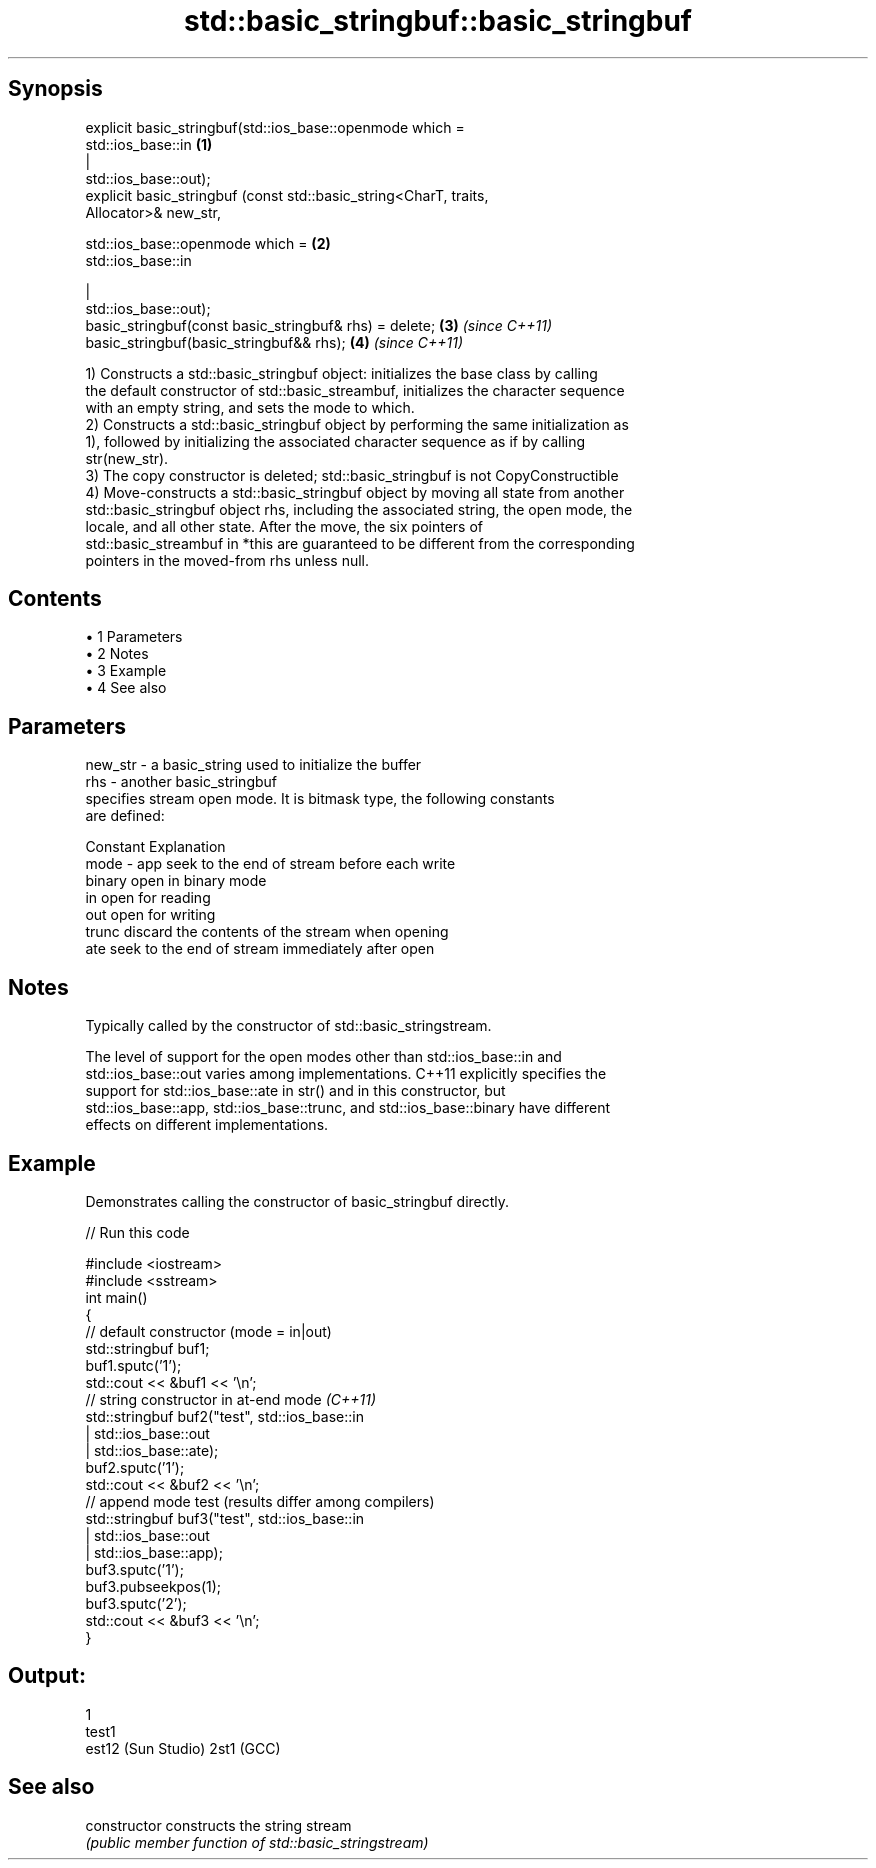 .TH std::basic_stringbuf::basic_stringbuf 3 "Apr 19 2014" "1.0.0" "C++ Standard Libary"
.SH Synopsis
   explicit basic_stringbuf(std::ios_base::openmode which =
   std::ios_base::in                                                  \fB(1)\fP
                                                          |
   std::ios_base::out);
   explicit basic_stringbuf (const std::basic_string<CharT, traits,
   Allocator>& new_str,

                             std::ios_base::openmode which =          \fB(2)\fP
   std::ios_base::in

                                                           |
   std::ios_base::out);
   basic_stringbuf(const basic_stringbuf& rhs) = delete;              \fB(3)\fP \fI(since C++11)\fP
   basic_stringbuf(basic_stringbuf&& rhs);                            \fB(4)\fP \fI(since C++11)\fP

   1) Constructs a std::basic_stringbuf object: initializes the base class by calling
   the default constructor of std::basic_streambuf, initializes the character sequence
   with an empty string, and sets the mode to which.
   2) Constructs a std::basic_stringbuf object by performing the same initialization as
   1), followed by initializing the associated character sequence as if by calling
   str(new_str).
   3) The copy constructor is deleted; std::basic_stringbuf is not CopyConstructible
   4) Move-constructs a std::basic_stringbuf object by moving all state from another
   std::basic_stringbuf object rhs, including the associated string, the open mode, the
   locale, and all other state. After the move, the six pointers of
   std::basic_streambuf in *this are guaranteed to be different from the corresponding
   pointers in the moved-from rhs unless null.

.SH Contents

     • 1 Parameters
     • 2 Notes
     • 3 Example
     • 4 See also

.SH Parameters

   new_str - a basic_string used to initialize the buffer
   rhs     - another basic_stringbuf
             specifies stream open mode. It is bitmask type, the following constants
             are defined:

             Constant Explanation
   mode    - app      seek to the end of stream before each write
             binary   open in binary mode
             in       open for reading
             out      open for writing
             trunc    discard the contents of the stream when opening
             ate      seek to the end of stream immediately after open

.SH Notes

   Typically called by the constructor of std::basic_stringstream.

   The level of support for the open modes other than std::ios_base::in and
   std::ios_base::out varies among implementations. C++11 explicitly specifies the
   support for std::ios_base::ate in str() and in this constructor, but
   std::ios_base::app, std::ios_base::trunc, and std::ios_base::binary have different
   effects on different implementations.

.SH Example

   Demonstrates calling the constructor of basic_stringbuf directly.

   
// Run this code

 #include <iostream>
 #include <sstream>
  
 int main()
 {
     // default constructor (mode = in|out)
     std::stringbuf buf1;
     buf1.sputc('1');
     std::cout << &buf1 << '\\n';
  
     // string constructor in at-end mode \fI(C++11)\fP
     std::stringbuf buf2("test", std::ios_base::in
                               | std::ios_base::out
                               | std::ios_base::ate);
     buf2.sputc('1');
     std::cout << &buf2 << '\\n';
  
     // append mode test (results differ among compilers)
     std::stringbuf buf3("test", std::ios_base::in
                               | std::ios_base::out
                               | std::ios_base::app);
     buf3.sputc('1');
     buf3.pubseekpos(1);
     buf3.sputc('2');
     std::cout << &buf3 << '\\n';
 }

.SH Output:

 1
 test1
 est12 (Sun Studio) 2st1 (GCC)

.SH See also

   constructor   constructs the string stream
                 \fI(public member function of std::basic_stringstream)\fP
